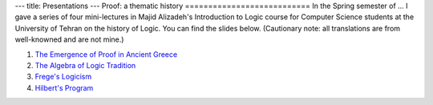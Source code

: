 ---
title: Presentations
---
Proof: a thematic history
===========================
In the Spring semester of ... I gave a series of four mini-lectures in Majid Alizadeh's Introduction to Logic course for Computer Science students at the University of Tehran on the history of Logic. You can find the slides below. (Cautionary note: all translations are from well-knowned and are not mine.)

1. `The Emergence of Proof in Ancient Greece </pdfs/S1.pdf>`_
2. `The Algebra of Logic Tradition </pdfs/S2.pdf>`_
3. `Frege's Logicism </pdfs/S3.pdf>`_
4. `Hilbert's Program </pdfs/S4.pdf>`_